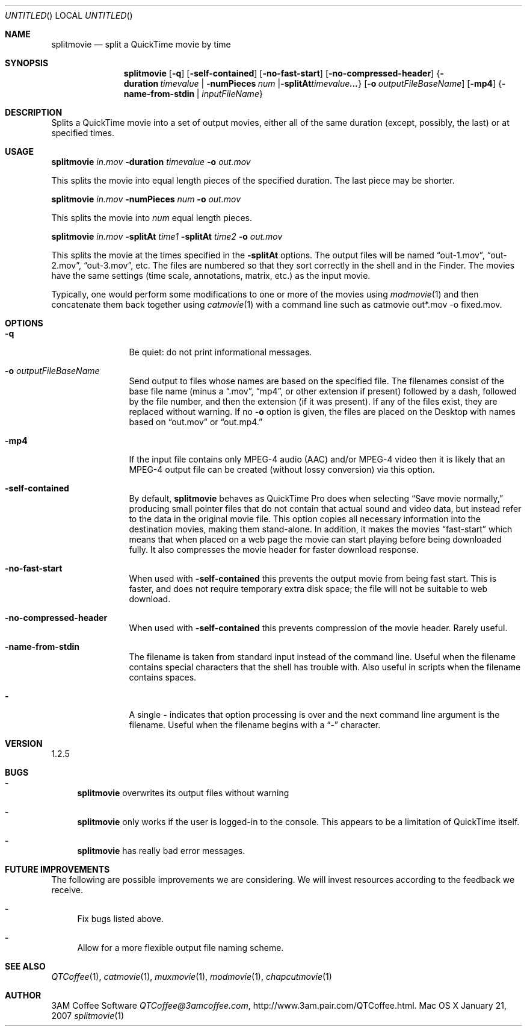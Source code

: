 .Dd January 21, 2007
.Os Mac\ OS\ X
.Dt splitmovie 1 ""
.Sh NAME
.Nm splitmovie
.Nd split a QuickTime movie by time
.
.Sh SYNOPSIS
.Nm 
.Op Fl q
.Op Fl self-contained
.Op Fl no-fast-start
.Op Fl no-compressed-header
.Brq Fl duration Ar timevalue | Fl numPieces Ar num | Fl splitAt Ar timevalue  ...
.Op Fl o Ar outputFileBaseName
.Op Fl mp4
.Brq Fl name-from-stdin | Ar inputFileName
.
.Sh DESCRIPTION
Splits a QuickTime movie into a set of output movies, either all of the same duration (except, possibly, the last) or at specified times.
.
.Sh USAGE
.Nm Ar in.mov Fl duration Ar timevalue Fl o Ar out.mov
.Pp
This splits the movie into equal length pieces of the specified duration. The last piece may be shorter.
.Pp
.Nm Ar in.mov Fl numPieces Ar num Fl o Ar out.mov
.Pp
This splits the movie into
.Ar num
equal length pieces.
.Pp
.Nm Ar in.mov Fl splitAt Ar time1 Fl splitAt Ar time2 Fl o Ar out.mov
.Pp
This splits the movie at the times specified in the
.Fl splitAt
options.
The output files will be named
.Dq out-1.mov ,
.Dq out-2.mov ,
.Dq out-3.mov ,
etc.
The files are numbered so that they sort correctly in the shell and in the Finder. The movies have the same settings (time scale, annotations, matrix, etc.) as the input movie.
.Pp
Typically, one would perform some modifications to one or more of the movies using
.Xr modmovie 1
and then concatenate them back together using
.Xr catmovie 1
with a command line such as
catmovie out*.mov -o fixed.mov.
.
.Sh OPTIONS
.Bl -tag -width Fl
.It Fl q
Be quiet: do not print informational messages.
.
.It Fl o Ar outputFileBaseName
Send output to files whose names are based on the specified file. The filenames consist of the base file name (minus a 
.Dq .mov ,
.Dq mp4 ,
or other extension if present) followed by a dash, followed by the file number, and then the 
extension (if it was present).
If any of the files exist, they are replaced without warning. If no
.Fl o
option is given, the files are placed on the Desktop with names based on 
.Dq out.mov
or
.Dq out.mp4.
.
.It Fl mp4
If the input file contains only MPEG-4 audio (AAC) and/or MPEG-4 video then it is likely that an MPEG-4 output file can be created (without lossy conversion) via this option.
.
.It Fl self-contained
By default, 
.Nm
behaves as QuickTime Pro does when selecting 
.Dq Save movie normally,
producing small pointer files that do not contain that actual sound and video data, but instead refer to the data
in the original movie file. This option copies all necessary information into the destination movies, making
them stand-alone. In addition, it
makes the movies 
.Dq fast-start
which means that when placed on a web page the movie can start playing before
being downloaded fully. It also compresses the movie header for faster download response. 
.
.It Fl no-fast-start
When used with
.Fl self-contained
this prevents the output movie from being fast start. This is faster, and does not require temporary extra disk space; the file will not be suitable to web download.
.
.It Fl no-compressed-header
When used with
.Fl self-contained
this prevents compression of the movie header. Rarely useful.
.
.It Fl name-from-stdin
The filename is taken from standard input instead of the command line. 
Useful when the filename contains
special characters that the shell has trouble with. Also useful in scripts when the filename contains spaces.
.
.It Fl 
A single 
.Fl 
indicates that option processing is over and the next command line argument is the
filename. Useful when the filename begins with a 
.Dq \-
character.
.El
.Sh VERSION
1.2.5
.
.Sh BUGS
.Bl -dash
.It
.Nm
overwrites its output files without warning
.It
.Nm
only works if the user is logged-in to the console. This appears to be a 
limitation of QuickTime itself.
.It
.Nm
has really bad error messages.
.El
.
.Sh FUTURE IMPROVEMENTS
The following are possible improvements we are considering. We will invest resources according to the feedback we receive.
.Bl -dash
.It
Fix bugs listed above.
.It
Allow for a more flexible output file naming scheme.
.El
.
.Sh SEE ALSO
.Xr QTCoffee 1 ,
.Xr catmovie 1 ,
.Xr muxmovie 1 ,
.Xr modmovie 1 ,
.Xr chapcutmovie 1
.
.Sh AUTHOR
3AM Coffee Software 
.Mt QTCoffee@3amcoffee.com ,
.Lk http://www.3am.pair.com/QTCoffee.html .
.
